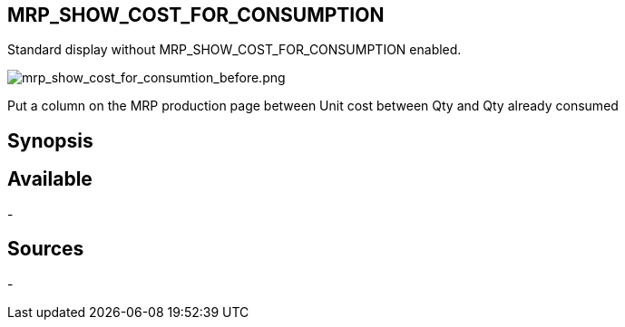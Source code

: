 :chapter-signifier:
:copyright: GNU General Public License v3.0
:revdate: 
:dateCreated: 
:description: Put a column on the MRP production page between Unit cost between Qty and Qty already consumed
:doctype: book
:editor: wikijs
:homepage: https://dolibarr.vanberkum.me
:icons:
:iconsdir: 
:imagesdir: 
:published: true
:keywords: interface
:toc: macro
:toclevels: 2

== MRP_SHOW_COST_FOR_CONSUMPTION

Standard display without MRP_SHOW_COST_FOR_CONSUMPTION enabled.

image::/files/configuration/mrp_show_cost_for_consumption/mrp_show_cost_for_consumtion_before.png[mrp_show_cost_for_consumtion_before.png]

Put a column on the MRP production page between Unit cost between Qty and Qty already consumed




== Synopsis


== Available
-

== Sources
-